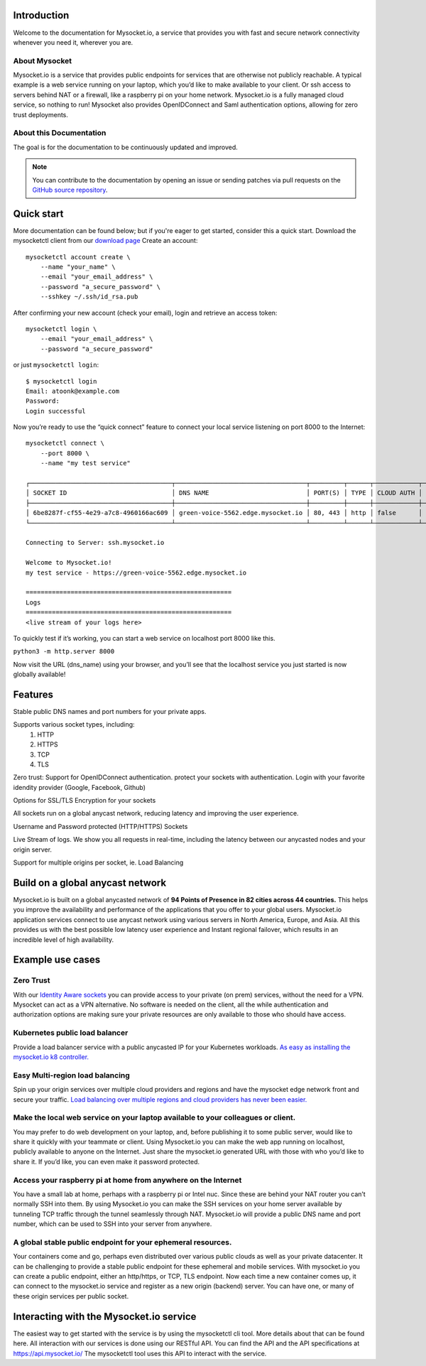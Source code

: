 .. index:: ! Introduction


Introduction
============

Welcome to the documentation for Mysocket.io, a service that provides you with
fast and secure network connectivity whenever you need it, wherever you are.  



About Mysocket
----------------------------------------
Mysocket.io is a service that provides public endpoints for services that are otherwise not publicly reachable. A typical example is a web service running on your laptop, which you’d like to make available to your client. Or ssh access to servers behind NAT or a firewall, like a raspberry pi on your home network. Mysocket.io is a fully managed cloud service, so nothing to run!
Mysocket also provides OpenIDConnect and Saml authentication options, allowing for zero trust deployments.



About this Documentation
------------------------

The goal is for the documentation to be continuously updated and improved. 

.. note:: You can contribute to the documentation by opening an issue
          or sending patches via pull requests on the `GitHub
          source repository <https://github.com/mysocketio/docs/>`_.

Quick start
=========================
More documentation can be found below; but if you're eager to get started, consider this a quick start.
Download the mysocketctl client from our `download page <http://download.edge.mysocket.io/>`_
Create an account:
::

    mysocketctl account create \
        --name "your_name" \
        --email "your_email_address" \
        --password "a_secure_password" \
        --sshkey ~/.ssh/id_rsa.pub

After confirming your new account (check your email), login and retrieve an access token:
::

    mysocketctl login \
        --email "your_email_address" \
        --password "a_secure_password" 

or just ``mysocketctl login``:
::

    $ mysocketctl login
    Email: atoonk@example.com
    Password:
    Login successful


Now you’re ready to use the “quick connect” feature to connect your local service listening on port 8000  to the Internet:
::
    mysocketctl connect \
        --port 8000 \
        --name "my test service"

    ┌──────────────────────────────────────┬───────────────────────────────────┬─────────┬──────┬────────────┬─────────────────┐
    │ SOCKET ID                            │ DNS NAME                          │ PORT(S) │ TYPE │ CLOUD AUTH │ NAME            │
    ├──────────────────────────────────────┼───────────────────────────────────┼─────────┼──────┼────────────┼─────────────────┤
    │ 6be8287f-cf55-4e29-a7c8-4960166ac609 │ green-voice-5562.edge.mysocket.io │ 80, 443 │ http │ false      │ my test service │
    └──────────────────────────────────────┴───────────────────────────────────┴─────────┴──────┴────────────┴─────────────────┘

    Connecting to Server: ssh.mysocket.io

    Welcome to Mysocket.io!
    my test service - https://green-voice-5562.edge.mysocket.io

    =======================================================
    Logs
    =======================================================
    <live stream of your logs here>

To quickly test if it’s working, you can start a web service on localhost port 8000 like this. 

``python3 -m http.server 8000``


Now visit the URL (dns_name) using your browser, and you’ll see that the localhost service you just started is now globally available!


Features
=========================
Stable public DNS names and port numbers for your private apps. 

Supports various socket types, including:
    1. HTTP

    2. HTTPS

    3. TCP

    4. TLS

Zero trust: Support for OpenIDConnect authentication. protect your sockets with authentication. Login with your favorite idendity provider (Google, Facebook, Github)

Options for SSL/TLS Encryption for your sockets

All sockets run on a global anycast network, reducing latency and improving the user experience.

Username and Password protected (HTTP/HTTPS) Sockets 

Live Stream of logs. We show you all requests in real-time, including the latency between our anycasted nodes and your origin server.

Support for multiple origins per socket, ie. Load Balancing

Build on a global anycast network
================================
Mysocket.io is built on a global anycasted network of **94 Points of Presence in 82 cities across 44 countries.** This helps you improve the availability and performance of the applications that you offer to your global users.  
Mysocket.io application services connect to use anycast network using various servers in North America, Europe, and Asia.  All this provides us with the best possible low latency user experience and Instant regional failover, which results in an incredible level of high availability.

Example use cases
=========================

Zero Trust
-----------------------------
With our `Identity Aware sockets <https://www.mysocket.io/post/introducing-identity-aware-sockets-enabling-zero-trust-access-for-your-private-services>`_ you can provide access to your private (on prem) services, without the need for a VPN. 
Mysocket can act as a VPN alternative. No software is needed on the client, all the while  authentication and authorization options are making sure your private resources are only available to those who should have access.

Kubernetes public load balancer
-----------------------------
Provide a load balancer service with a public anycasted IP for your Kubernetes workloads.
`As easy as installing the mysocket.io k8 controller. <https://www.mysocket.io/post/global-load-balancing-with-kubernetes-and-mysocket>`_

Easy Multi-region load balancing
-----------------------------
Spin up your origin services over multiple cloud providers and regions and have the mysocket edge network front and secure your traffic.
`Load balancing over multiple regions and cloud providers has never been easier. <https://www.mysocket.io/post/easy-multi-region-load-balancing-with-mysocket-as-a-load-balancer>`_


Make the local web service on your laptop available to your colleagues or client.
-----------------------------
You may prefer to do web development on your laptop, and, before publishing it to some public server, would like to share it quickly with your teammate or client. Using Mysocket.io you can make the web app running on localhost, publicly available to anyone on the Internet. Just share the mysocket.io generated URL with those with who you’d like to share it. If you’d like, you can even make it password protected.

Access your raspberry pi at home from anywhere on the Internet
--------------------------------
You have a small lab at home, perhaps with a raspberry pi or Intel nuc. Since these are behind your NAT router you can’t normally SSH into them. By using Mysocket.io you can make the SSH services on your home server available by tunneling TCP traffic through the tunnel seamlessly through NAT. Mysocket.io will provide a public DNS name and port number, which can be used to SSH into your server from anywhere.

A global stable public endpoint for your ephemeral resources.
-------------------------------
Your containers come and go, perhaps even distributed over various public clouds as well as your private datacenter. It can be challenging to provide a stable public endpoint for these ephemeral and mobile services. With mysocket.io you can create a public endpoint, either an http/https, or TCP, TLS endpoint. Now each time a new container comes up, it can connect to the mysocket.io service and register as a new origin (backend) server. You can have one, or many of these origin services per public socket.

Interacting with the Mysocket.io service
=============================
The easiest way to get started with the service is by using the mysocketctl cli tool. More details about that can be found here. 
All interaction with our services is done using our RESTful API. You can find the API and the API specifications at https://api.mysocket.io/  The mysocketctl tool uses this API to interact with the service.
